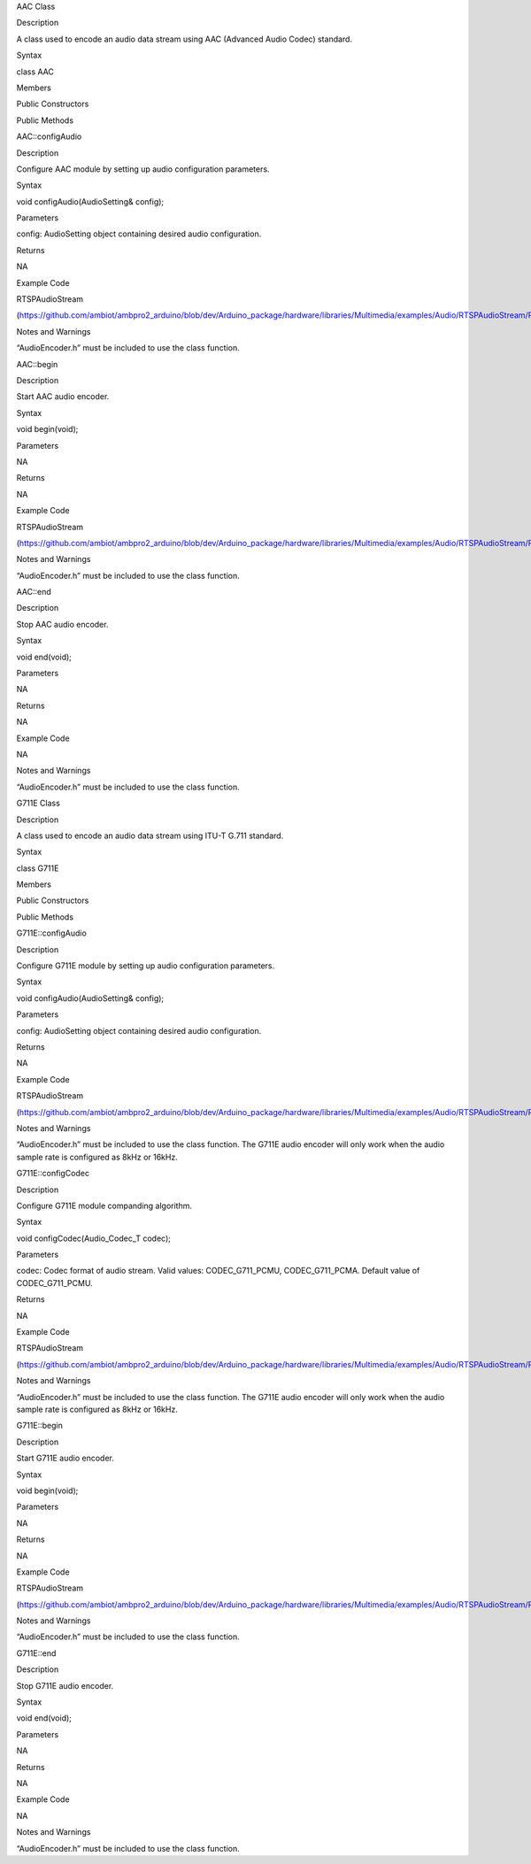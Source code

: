 AAC Class

Description

A class used to encode an audio data stream using AAC (Advanced Audio
Codec) standard.

Syntax

class AAC

Members

Public Constructors

Public Methods

AAC::configAudio

Description

Configure AAC module by setting up audio configuration parameters.

Syntax

void configAudio(AudioSetting& config);

Parameters

config: AudioSetting object containing desired audio configuration.

Returns

NA

Example Code

RTSPAudioStream

(https://github.com/ambiot/ambpro2_arduino/blob/dev/Arduino_package/hardware/libraries/Multimedia/examples/Audio/RTSPAudioStream/RTSPAudioStream.ino)

Notes and Warnings

“AudioEncoder.h” must be included to use the class function.

AAC::begin

Description

Start AAC audio encoder.

Syntax

void begin(void);

Parameters

NA

Returns

NA

Example Code

RTSPAudioStream

(https://github.com/ambiot/ambpro2_arduino/blob/dev/Arduino_package/hardware/libraries/Multimedia/examples/Audio/RTSPAudioStream/RTSPAudioStream.ino)

Notes and Warnings

“AudioEncoder.h” must be included to use the class function.

AAC::end

Description

Stop AAC audio encoder.

Syntax

void end(void);

Parameters

NA

Returns

NA

Example Code

NA

Notes and Warnings

“AudioEncoder.h” must be included to use the class function.

G711E Class

Description

A class used to encode an audio data stream using ITU-T G.711 standard.

Syntax

class G711E

Members

Public Constructors

Public Methods

G711E::configAudio

Description

Configure G711E module by setting up audio configuration parameters.

Syntax

void configAudio(AudioSetting& config);

Parameters

config: AudioSetting object containing desired audio configuration.

Returns

NA

Example Code

RTSPAudioStream

(https://github.com/ambiot/ambpro2_arduino/blob/dev/Arduino_package/hardware/libraries/Multimedia/examples/Audio/RTSPAudioStream/RTSPAudioStream.ino)

Notes and Warnings

“AudioEncoder.h” must be included to use the class function. The G711E
audio encoder will only work when the audio sample rate is configured as
8kHz or 16kHz.

G711E::configCodec

Description

Configure G711E module companding algorithm.

Syntax

void configCodec(Audio_Codec_T codec);

Parameters

codec: Codec format of audio stream. Valid values: CODEC_G711_PCMU,
CODEC_G711_PCMA. Default value of CODEC_G711_PCMU.

Returns

NA

Example Code

RTSPAudioStream

(https://github.com/ambiot/ambpro2_arduino/blob/dev/Arduino_package/hardware/libraries/Multimedia/examples/Audio/RTSPAudioStream/RTSPAudioStream.ino)

Notes and Warnings

“AudioEncoder.h” must be included to use the class function. The G711E
audio encoder will only work when the audio sample rate is configured as
8kHz or 16kHz.

G711E::begin

Description

Start G711E audio encoder.

Syntax

void begin(void);

Parameters

NA

Returns

NA

Example Code

RTSPAudioStream

(https://github.com/ambiot/ambpro2_arduino/blob/dev/Arduino_package/hardware/libraries/Multimedia/examples/Audio/RTSPAudioStream/RTSPAudioStream.ino)

Notes and Warnings

“AudioEncoder.h” must be included to use the class function.

G711E::end

Description

Stop G711E audio encoder.

Syntax

void end(void);

Parameters

NA

Returns

NA

Example Code

NA

Notes and Warnings

“AudioEncoder.h” must be included to use the class function.
